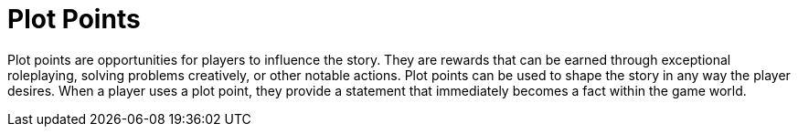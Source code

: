 = Plot Points

[[plot-point]]Plot points are opportunities for players to influence the story. They are rewards that can be earned through exceptional roleplaying, solving problems creatively, or other notable actions. Plot points can be used to shape the story in any way the player desires. When a player uses a plot point, they provide a statement that immediately becomes a fact within the game world.
